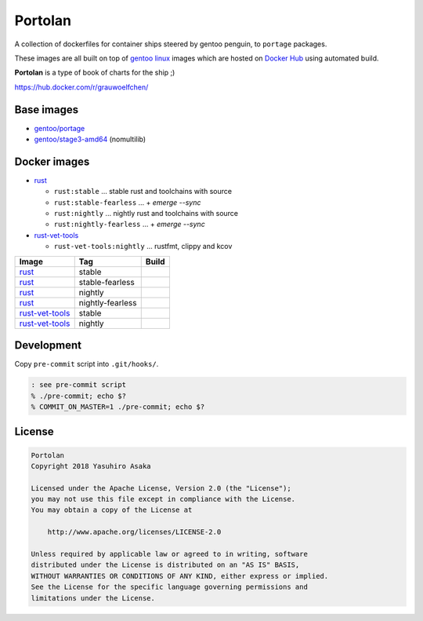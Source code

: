 Portolan
========

A collection of dockerfiles for container ships steered by gentoo
penguin, to ``portage`` packages.

These images are all built on top of `gentoo linux`_ images which are hosted on
`Docker Hub`_ using automated build.

**Portolan** is a type of book of charts for the ship ;)

.. _gentoo linux: https://www.gentoo.org/
.. _Docker Hub: https://hub.docker.com/u/gentoo/

https://hub.docker.com/r/grauwoelfchen/


Base images
-----------

* `gentoo/portage`_
* `gentoo/stage3-amd64`_ (nomultilib)

.. _gentoo/portage: https://hub.docker.com/r/gentoo/portage/
.. _gentoo/stage3-amd64: https://hub.docker.com/r/gentoo/stage3-amd64/


Docker images
-------------

* `rust`_

  * ``rust:stable`` ... stable rust and toolchains with source

  * ``rust:stable-fearless`` ... + `emerge --sync`

  * ``rust:nightly`` ... nightly rust and toolchains with source

  * ``rust:nightly-fearless`` ... + `emerge --sync`

* `rust-vet-tools`_

  * ``rust-vet-tools:nightly`` ... rustfmt, clippy and kcov

.. _rust: https://hub.docker.com/r/grauwoelfchen/rust/
.. _rust-vet-tools: https://hub.docker.com/r/grauwoelfchen/rust-vet-tools/

.. |rust-stable-build| image:: https://gitlab.com/grauwoelfchen/portolan/badges/rust-stable/pipeline.svg
   :target: https://gitlab.com/grauwoelfchen/portolan/commits/rust-stable

.. |rust-stable-fearless-build| image:: https://gitlab.com/grauwoelfchen/portolan/badges/rust-stable-fearless/pipeline.svg
   :target: https://gitlab.com/grauwoelfchen/portolan/commits/rust-stable-fearless

.. |rust-nightly-build| image:: https://gitlab.com/grauwoelfchen/portolan/badges/rust-nightly/pipeline.svg
   :target: https://gitlab.com/grauwoelfchen/portolan/commits/rust-nightly

.. |rust-nightly-fearless-build| image:: https://gitlab.com/grauwoelfchen/portolan/badges/rust-nightly-fearless/pipeline.svg
   :target: https://gitlab.com/grauwoelfchen/portolan/commits/rust-nightly-fearless

.. |rust-vet-tools-stable-build| image:: https://gitlab.com/grauwoelfchen/portolan/badges/rust-vet-tools-stable/pipeline.svg
   :target: https://gitlab.com/grauwoelfchen/portolan/commits/rust-vet-tools-stable/pipeline.svg

.. |rust-vet-tools-nightly-build| image:: https://gitlab.com/grauwoelfchen/portolan/badges/rust-vet-tools-nightly/pipeline.svg
   :target: https://gitlab.com/grauwoelfchen/portolan/commits/rust-vet-tools-nightly/pipeline.svg


+-------------------+------------------+--------------------------------+
| Image             | Tag              | Build                          |
+===================+==================+================================+
| `rust`_           | stable           | |rust-stable-build|            |
+-------------------+------------------+--------------------------------+
| `rust`_           | stable-fearless  | |rust-stable-fearless-build|   |
+-------------------+------------------+--------------------------------+
| `rust`_           | nightly          | |rust-nightly-build|           |
+-------------------+------------------+--------------------------------+
| `rust`_           | nightly-fearless | |rust-nightly-fearless-build|  |
+-------------------+------------------+--------------------------------+
| `rust-vet-tools`_ | stable           | |rust-vet-tools-stable-build|  |
+-------------------+------------------+--------------------------------+
| `rust-vet-tools`_ | nightly          | |rust-vet-tools-nightly-build| |
+-------------------+------------------+--------------------------------+


Development
-----------

Copy ``pre-commit`` script into ``.git/hooks/``.


.. code:: zsh

   : see pre-commit script
   % ./pre-commit; echo $?
   % COMMIT_ON_MASTER=1 ./pre-commit; echo $?

License
-------


.. code:: text

   Portolan
   Copyright 2018 Yasuhiro Asaka

   Licensed under the Apache License, Version 2.0 (the "License");
   you may not use this file except in compliance with the License.
   You may obtain a copy of the License at

       http://www.apache.org/licenses/LICENSE-2.0

   Unless required by applicable law or agreed to in writing, software
   distributed under the License is distributed on an "AS IS" BASIS,
   WITHOUT WARRANTIES OR CONDITIONS OF ANY KIND, either express or implied.
   See the License for the specific language governing permissions and
   limitations under the License.
